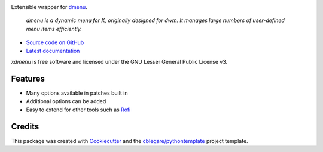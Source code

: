 

|build_badge| |pypi_badge| |rtfd_badge| |cov_badge| |lic_badge|


.. |rtfd_badge| image:: https://readthedocs.org/projects/xdmenu/badge/?version=latest
    :target: https://xdmenu.readthedocs.io/en/latest/?badge=latest
    :alt: Latest Documentation

.. |lic_badge| image:: https://img.shields.io/badge/License-LGPL%20v3-blue.svg
    :target: http://www.gnu.org/licenses/lgpl-3.0
    :alt: GNU Lesser General Public License v3

.. |build_badge| image:: https://img.shields.io/travis/cblegare/xdmenu.svg
    :target: https://travis-ci.org/cblegare/xdmenu
    :alt: Documentation Status

.. |pypi_badge| image:: https://img.shields.io/pypi/v/xdmenu.svg
    :target: https://pypi.python.org/pypi/xdmenu`
    :alt: Released on PyPI

.. |py3_badge| image:: https://pyup.io/repos/github/cblegare/xdmenu/python-3-shield.svg
    :target: https://pyup.io/repos/github/cblegare/xdmenu/
    :alt: Python 3 ready

.. |cov_badge| image:: https://codecov.io/gh/cblegare/xdmenu/branch/master/graph/badge.svg
    :target: https://codecov.io/gh/cblegare/xdmenu
    :alt: Coverage Report

Extensible wrapper for dmenu_.

    `dmenu is a dynamic menu for X, originally designed for dwm. It manages
    large numbers of user-defined menu items efficiently.`

* `Source code on GitHub`_
* `Latest documentation`_

`xdmenu` is free software and licensed under the GNU Lesser General Public
License v3.

.. _Source code on GitHub: https://github.com/cblegare/xdmenu
.. _Latest documentation: https://xdmenu.readthedocs.io/en/latest


Features
--------

* Many options available in patches built in
* Additional options can be added
* Easy to extend for other tools such as `Rofi`_


Credits
---------

This package was created with Cookiecutter_ and the `cblegare/pythontemplate`_
project template.

.. _Cookiecutter: https://github.com/audreyr/cookiecutter
.. _`cblegare/pythontemplate`: https://github.com/cblegare/pythontemplate
.. _dmenu: http://tools.suckless.org/dmenu/
.. _Rofi: https://davedavenport.github.io/rofi/


